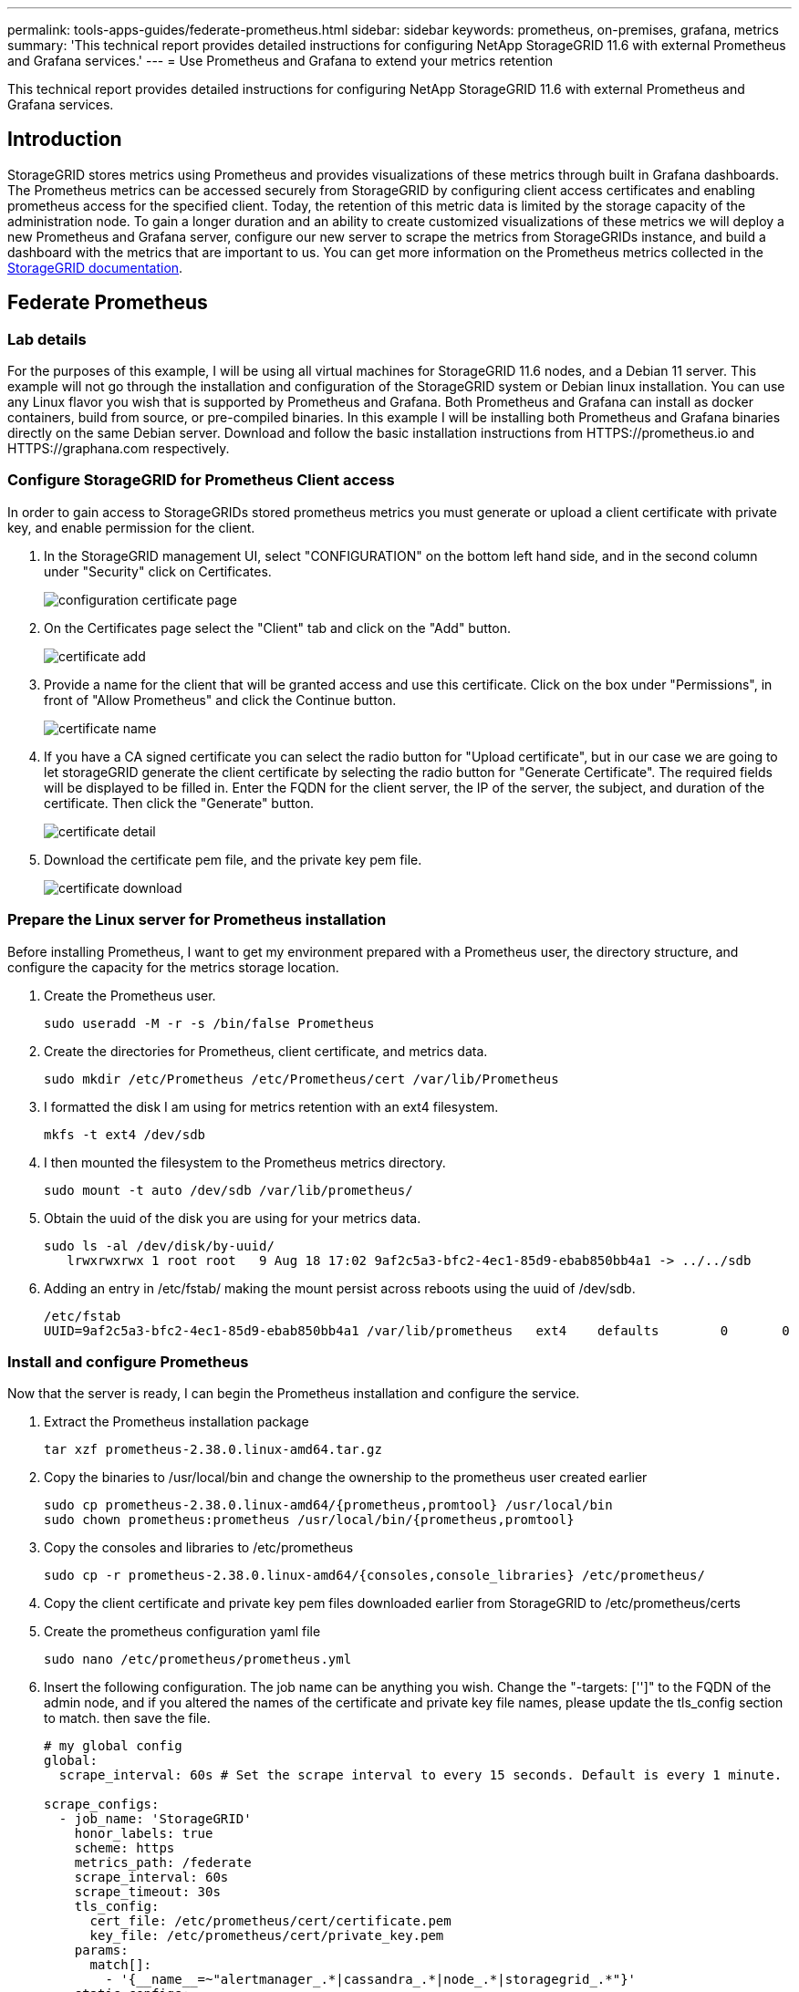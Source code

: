 ---
permalink: tools-apps-guides/federate-prometheus.html
sidebar: sidebar
keywords: prometheus, on-premises, grafana, metrics
summary: 'This technical report provides detailed instructions for configuring NetApp StorageGRID 11.6 with external Prometheus and Grafana services.'
---
= Use Prometheus and Grafana to extend your metrics retention

:icons: font
:imagesdir: ../media/


[.lead]
This technical report provides detailed instructions for configuring NetApp StorageGRID 11.6 with external Prometheus and Grafana services.

== Introduction
StorageGRID stores metrics using Prometheus and provides visualizations of these metrics through built in Grafana dashboards. The Prometheus metrics can be accessed securely from StorageGRID by configuring client access certificates and enabling prometheus access for the specified client. Today, the retention of this metric data is limited by the storage capacity of the administration node. To gain a longer duration and an ability to create customized visualizations of these metrics we will deploy a new Prometheus and Grafana server, configure our new server to scrape the metrics from StorageGRIDs instance, and build a dashboard with the metrics that are important to us.  You can get more information on the Prometheus metrics collected in the https://docs.netapp.com/us-en/storagegrid-116/monitor/commonly-used-prometheus-metrics.html[StorageGRID documentation^].

== Federate Prometheus

=== Lab details
For the purposes of this example, I will be using all virtual machines for StorageGRID 11.6 nodes, and a Debian 11 server. This example will not go through the installation and configuration of the StorageGRID system or Debian linux installation. You can use any Linux flavor you wish that is supported by Prometheus and Grafana. Both Prometheus and Grafana can install as docker containers, build from source, or pre-compiled binaries. In this example I will be installing both Prometheus and Grafana binaries directly on the same Debian server. Download and follow the basic installation instructions from HTTPS://prometheus.io and HTTPS://graphana.com respectively. 



=== Configure StorageGRID for Prometheus Client access
In order to gain access to StorageGRIDs stored prometheus metrics you must generate or upload a client certificate with private key, and enable permission for the client. 

. In the StorageGRID management UI, select "CONFIGURATION" on the bottom left hand side, and in the second column under "Security" click on Certificates.
+
image::../media/prometheus/configuration.png[configuration certificate page]
. On the Certificates page select the "Client" tab and click on the "Add" button.
+
image::../media/prometheus/cert_add.png[certificate add]
. Provide a name for the client that will be granted access and use this certificate. Click on the box under "Permissions", in front of "Allow Prometheus" and click the Continue button.
+
image::../media/prometheus/cert_name.png[certificate name]
. If you have a CA signed certificate you can select the radio button for "Upload certificate", but in our case we are going to let storageGRID generate the client certificate by selecting the radio button for "Generate Certificate". The required fields will be displayed to be filled in.  Enter the FQDN for the client server, the IP of the server, the subject, and duration of the certificate.  Then click the "Generate" button.  
+
image::../media/prometheus/cert_detail.png[certificate detail]
. Download the certificate pem file, and the private key pem file.
+
image::../media/prometheus/cert_download.png[certificate download]

=== Prepare the Linux server for Prometheus installation
Before installing Prometheus, I want to get my environment prepared with a Prometheus user, the directory structure, and configure the capacity for the metrics storage location.

. Create the Prometheus user.
+
----
sudo useradd -M -r -s /bin/false Prometheus
----
. Create the directories for Prometheus, client certificate, and metrics data.
+
----
sudo mkdir /etc/Prometheus /etc/Prometheus/cert /var/lib/Prometheus
----
. I formatted the disk I am using for metrics retention with an ext4 filesystem.
+
----
mkfs -t ext4 /dev/sdb
----
. I then mounted the filesystem to the Prometheus metrics directory.
+
----
sudo mount -t auto /dev/sdb /var/lib/prometheus/
----
. Obtain the uuid of the disk you are using for your metrics data.
+
----
sudo ls -al /dev/disk/by-uuid/
   lrwxrwxrwx 1 root root   9 Aug 18 17:02 9af2c5a3-bfc2-4ec1-85d9-ebab850bb4a1 -> ../../sdb 
----
. Adding an entry in /etc/fstab/ making the mount persist across reboots using the uuid of /dev/sdb. 
+
----
/etc/fstab
UUID=9af2c5a3-bfc2-4ec1-85d9-ebab850bb4a1 /var/lib/prometheus	ext4	defaults	0	0
----

=== Install and configure Prometheus
Now that the server is ready, I can begin the Prometheus installation and configure the service.

. Extract the Prometheus installation package
+ 
----
tar xzf prometheus-2.38.0.linux-amd64.tar.gz
----
. Copy the binaries to /usr/local/bin and change the ownership to the prometheus user created earlier
+
----
sudo cp prometheus-2.38.0.linux-amd64/{prometheus,promtool} /usr/local/bin
sudo chown prometheus:prometheus /usr/local/bin/{prometheus,promtool}
----
. Copy the consoles and libraries to /etc/prometheus
+
----
sudo cp -r prometheus-2.38.0.linux-amd64/{consoles,console_libraries} /etc/prometheus/
----
. Copy the client certificate and private key pem files downloaded earlier from StorageGRID to /etc/prometheus/certs
. Create the prometheus configuration yaml file
+
----
sudo nano /etc/prometheus/prometheus.yml
----
. Insert the following configuration. The job name can be anything you wish. Change the "-targets: ['']" to the FQDN of the admin node, and if you altered the names of the certificate and private key file names, please update the tls_config section to match. then save the file.
+
[source,yaml]
----
# my global config
global:
  scrape_interval: 60s # Set the scrape interval to every 15 seconds. Default is every 1 minute.

scrape_configs:
  - job_name: 'StorageGRID'
    honor_labels: true
    scheme: https
    metrics_path: /federate
    scrape_interval: 60s
    scrape_timeout: 30s
    tls_config:
      cert_file: /etc/prometheus/cert/certificate.pem
      key_file: /etc/prometheus/cert/private_key.pem
    params:
      match[]:
        - '{__name__=~"alertmanager_.*|cassandra_.*|node_.*|storagegrid_.*"}'
    static_configs:
    - targets: ['sgadmin.netapp.com:9091']
----
. Change the ownership of all files and directories in /etc/prometheus, and /var/lib/prometheus to the prometheus user
+
----
sudo chown -R prometheus:prometheus /etc/prometheus/
sudo chown -R prometheus:prometheus /var/lib/prometheus/
----
. Create a prometheus service file in /etc/systemd/system
+
----
sudo nano /etc/systemd/system/prometheus.service
----
. Insert the following lines
+
----
[Unit]
Description=Prometheus Time Series Collection and Processing Server
Wants=network-online.target
After=network-online.target

[Service]
User=prometheus
Group=prometheus
Type=simple
ExecStart=/usr/local/bin/prometheus \
        --config.file /etc/prometheus/prometheus.yml \
        --storage.tsdb.path /var/lib/prometheus/ \
        --web.console.templates=/etc/prometheus/consoles \
        --web.console.libraries=/etc/prometheus/console_libraries

[Install]
WantedBy=multi-user.target
----
. Reload the systemd service to register the new prometheus service. then start and enable the prometheus service.
+
----
sudo systemctl daemon-reload
sudo systemctl start prometheus
sudo systemctl enable prometheus
----
. Check the service is runing properly
+
----
sudo systemctl status prometheus
----
+
----
● prometheus.service - Prometheus Time Series Collection and Processing Server
     Loaded: loaded (/etc/systemd/system/prometheus.service; enabled; vendor preset: enabled)
     Active: active (running) since Mon 2022-08-22 15:14:24 EDT; 2s ago
   Main PID: 6498 (prometheus)
      Tasks: 13 (limit: 28818)
     Memory: 107.7M
        CPU: 1.143s
     CGroup: /system.slice/prometheus.service
             └─6498 /usr/local/bin/prometheus --config.file /etc/prometheus/prometheus.yml --storage.tsdb.path /var/lib/prometheus/ --web.console.templates=/etc/prometheus/consoles --web.con>

Aug 22 15:14:24 aj-deb-prom01 prometheus[6498]: ts=2022-08-22T19:14:24.510Z caller=head.go:544 level=info component=tsdb msg="Replaying WAL, this may take a while"
Aug 22 15:14:24 aj-deb-prom01 prometheus[6498]: ts=2022-08-22T19:14:24.816Z caller=head.go:615 level=info component=tsdb msg="WAL segment loaded" segment=0 maxSegment=1
Aug 22 15:14:24 aj-deb-prom01 prometheus[6498]: ts=2022-08-22T19:14:24.816Z caller=head.go:615 level=info component=tsdb msg="WAL segment loaded" segment=1 maxSegment=1
Aug 22 15:14:24 aj-deb-prom01 prometheus[6498]: ts=2022-08-22T19:14:24.816Z caller=head.go:621 level=info component=tsdb msg="WAL replay completed" checkpoint_replay_duration=55.57µs wal_rep>
Aug 22 15:14:24 aj-deb-prom01 prometheus[6498]: ts=2022-08-22T19:14:24.831Z caller=main.go:997 level=info fs_type=EXT4_SUPER_MAGIC
Aug 22 15:14:24 aj-deb-prom01 prometheus[6498]: ts=2022-08-22T19:14:24.831Z caller=main.go:1000 level=info msg="TSDB started"
Aug 22 15:14:24 aj-deb-prom01 prometheus[6498]: ts=2022-08-22T19:14:24.831Z caller=main.go:1181 level=info msg="Loading configuration file" filename=/etc/prometheus/prometheus.yml
Aug 22 15:14:24 aj-deb-prom01 prometheus[6498]: ts=2022-08-22T19:14:24.832Z caller=main.go:1218 level=info msg="Completed loading of configuration file" filename=/etc/prometheus/prometheus.y>
Aug 22 15:14:24 aj-deb-prom01 prometheus[6498]: ts=2022-08-22T19:14:24.832Z caller=main.go:961 level=info msg="Server is ready to receive web requests."
Aug 22 15:14:24 aj-deb-prom01 prometheus[6498]: ts=2022-08-22T19:14:24.832Z caller=manager.go:941 level=info component="rule manager" msg="Starting rule manager..."
----
. You should now be able to browse to the UI of your prometheus server http://Prometheus-server:9090 and see the UI
+
image::../media/prometheus/prometheus_ui.png[prometheus UI page]
. Under "Status" Targets you can see the status of the StorageGRID endpoint we configured in prometheus.yml
+
image::../media/prometheus/prometheus_targets.png[prometheus status menu]
+
image::../media/prometheus/prometheus_target_status.png[prometheus targets page]
. On the Graph page, you can execute a test query and verify the data is successfully being scraped. for example enter "storagegrid_node_cpu_utilization_percentage" into the query bar and click the Execute button.
+image::../media/prometheus/prometheus_execute.png[prometheus query execute]

== Install and configure Grafana
Now that prometheus is installed and working, we can move on to installing Grafana and configuring a dashboard

=== Grafana Instalation
.  Install the latest enterprise edition of Grafana
+
----
sudo apt-get install -y apt-transport-https
sudo apt-get install -y software-properties-common wget
sudo wget -q -O /usr/share/keyrings/grafana.key https://packages.grafana.com/gpg.key
----
. Add this repository for stable releases:
+
----
echo "deb [signed-by=/usr/share/keyrings/grafana.key] https://packages.grafana.com/enterprise/deb stable main" | sudo tee -a /etc/apt/sources.list.d/grafana.list
----

. After you add the repository.
+
----
sudo apt-get update
sudo apt-get install grafana-enterprise
----
. Reload the systemd service to register the new grafana service. then start and enable the Grafana service.
+
----
sudo systemctl daemon-reload
sudo systemctl start grafana-server
sudo systemctl enable grafana-server.service
----
. Grafana is now installed and running.  When you open a browser to HTTP://Prometheus-server:3000 you will be greeted with the Grafana login page.
. The default login credentials are admin/admin, and you should set a new password as it prompts you to.

=== Create a Grafana dashboard for StorageGRID
With Grafana and Prometheus installed and running, now its time to connect the two by creating a data source and build a dashboard

. On the left hand pane expand "Configuration" and select "Data sources", then click on the "Add Data source" button
+
image::../media/prometheus/grafana_source_menu.png[grafana data source menu]
. Prometheus will be one of the top data sources to choose from. If it is not, then use the search bar to locate "Prometheus"
+
image::../media/prometheus/grafana_sources.png[grafana source list]
. Configure the Prometheus source by entering the URL of the prometheus instance, and the scrape interval to match the Prometheus interval.  I also disabled the alerting section as I did not configure the alert manager on prometheus.
+
image::../media/prometheus/grafana_prometheus_config.png[grafana prometheus configuration]
. With the desired settings entered, scroll down to the bottom and click on "Save & test"
. After the configuration test is successful, click on the explore button.
.. In the explore window you can use the same metric we tested Prometheus with "storagegrid_node_cpu_utilization_percentage", and click the "Run query" button
+
image::../media/prometheus/grafana__source_explore.png[grafana prometheus metric explore]
. Now that we have the data source configured, we can create a dashboard.
.. On the left hand pane expand "Dashboards", and select "+ new Dashboard"
+
image::../media/prometheus/grafana_dash_new[grafana new dashboard menu]
.. Select "Add a new panel"
+
image::../media/prometheus/grafana_panel_new[new grafana panel]
.. Configure the new panel by selecting a metric, again I will use "storagegrid_node_cpu_utilization_percentage", Enter a title for the panel, expand "Options" at the bottom and for legend change to custom and enter "{{instance}}" to define the node names", and on the right pane under "Standard options" set "Unit" to "Misc/Percent(0-100)". Then click "Apply" to save the panel to the dashboard.
+
image::../media/prometheus/grafana_panel_conf[configure grafana panel]
. We could continue to build out our dashboard like this for each metric we want, but luckily StorageGRID already has dashboards with panels we can copy into our custom dashboards.
.. From the StorageGRID management UI left hand pane, select "Support", and at the bottom of the "Tools" column click on "Metrics".
+
image::../media/prometheus/storagegrid_support_menu.png[StorageGRID menu]
.. Within metrics, I am going to select the "Grid" link on the top of the middle column.
+
image::../media/prometheus/storagegrid_metrics.png[StorageGRID metrics]
.. From the Grid dashboard, lets select the "Storage Used - Object Metadata" panel.  Click the little down arrow and the end of the panel title to drop down a menu.  From this menu select "Inspect" and "Panel JSON".
+
image::../media/prometheus/storagegrid_dashboard_insp.png[StorageGRID dashboard]
.. Copy out the JSON code and close the window.
+
image::../media/prometheus/storagegrid_panel_insp.png[StorageGRID JSON]
.. In our new dashboard, click on the icon to add a new panel.
+
image::../media/prometheus/grafana_add_panel.png[grafana add panel]
.. Apply the new panel without making any changes
.. Just like with the StorageGRID panel, inspect the JSON.  Remove all JSON code and replace it with the copied code from the StorageGRID panel.
+
image::../media/prometheus/grafana_panel_inspect.png[grafana inspect panel]
.. Edit the new panel, and on the right hand side you will see a Migration message with a "Migrate" button.  Click the button and then click the "Apply" button.
+
image::../media/prometheus/grafana_panel_edit_menu.png[grafana edit panel menu]
+
image::../media/prometheus/grafana_panel_edit.png[grafana edit panel]

=== Conclusion
 Now we have a Prometheus server with customizable data retention and storage capacity.  With this we can continue build out our own dashboards with the metrics that are most relevant to our operations. You can get more information on the Prometheus metrics collected in the https://docs.netapp.com/us-en/storagegrid-116/monitor/commonly-used-prometheus-metrics.html[StorageGRID documentation^].


